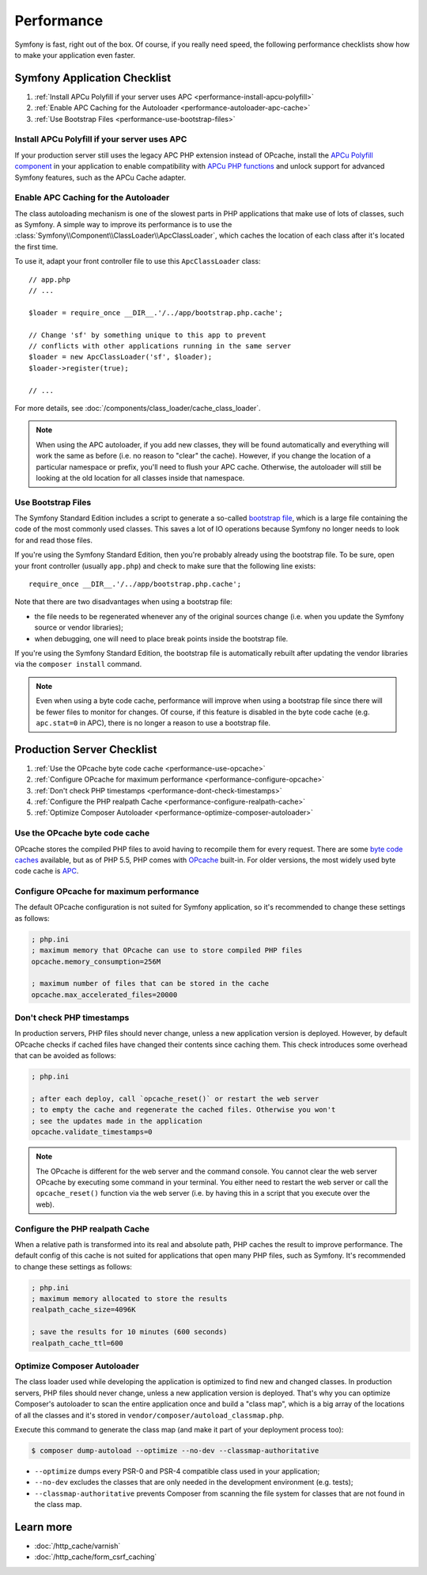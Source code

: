 .. index::
   single: Tests

Performance
===========

Symfony is fast, right out of the box. Of course, if you really need speed, the
following performance checklists show how to make your application even faster.

Symfony Application Checklist
-----------------------------

#. :ref:`Install APCu Polyfill if your server uses APC <performance-install-apcu-polyfill>`
#. :ref:`Enable APC Caching for the Autoloader <performance-autoloader-apc-cache>`
#. :ref:`Use Bootstrap Files <performance-use-bootstrap-files>`

.. _performance-install-apcu-polyfill:

Install APCu Polyfill if your server uses APC
~~~~~~~~~~~~~~~~~~~~~~~~~~~~~~~~~~~~~~~~~~~~~

If your production server still uses the legacy APC PHP extension instead of
OPcache, install the `APCu Polyfill component`_ in your application to enable
compatibility with `APCu PHP functions`_ and unlock support for advanced Symfony
features, such as the APCu Cache adapter.

.. _performance-autoloader-apc-cache:

Enable APC Caching for the Autoloader
~~~~~~~~~~~~~~~~~~~~~~~~~~~~~~~~~~~~~

The class autoloading mechanism is one of the slowest parts in PHP applications
that make use of lots of classes, such as Symfony. A simple way to improve its
performance is to use the :class:`Symfony\\Component\\ClassLoader\\ApcClassLoader`,
which caches the location of each class after it's located the first time.

To use it, adapt your front controller file to use this ``ApcClassLoader`` class::

    // app.php
    // ...

    $loader = require_once __DIR__.'/../app/bootstrap.php.cache';

    // Change 'sf' by something unique to this app to prevent
    // conflicts with other applications running in the same server
    $loader = new ApcClassLoader('sf', $loader);
    $loader->register(true);

    // ...

For more details, see :doc:`/components/class_loader/cache_class_loader`.

.. note::

    When using the APC autoloader, if you add new classes, they will be found
    automatically and everything will work the same as before (i.e. no
    reason to "clear" the cache). However, if you change the location of a
    particular namespace or prefix, you'll need to flush your APC cache. Otherwise,
    the autoloader will still be looking at the old location for all classes
    inside that namespace.

.. index::
   single: Performance; Bootstrap files

.. _performance-use-bootstrap-files:

Use Bootstrap Files
~~~~~~~~~~~~~~~~~~~

The Symfony Standard Edition includes a script to generate a so-called
`bootstrap file`_, which is a large file containing the code of the most
commonly used classes. This saves a lot of IO operations because Symfony no
longer needs to look for and read those files.

If you're using the Symfony Standard Edition, then you're probably already
using the bootstrap file. To be sure, open your front controller (usually
``app.php``) and check to make sure that the following line exists::

    require_once __DIR__.'/../app/bootstrap.php.cache';

Note that there are two disadvantages when using a bootstrap file:

* the file needs to be regenerated whenever any of the original sources change
  (i.e. when you update the Symfony source or vendor libraries);

* when debugging, one will need to place break points inside the bootstrap file.

If you're using the Symfony Standard Edition, the bootstrap file is automatically
rebuilt after updating the vendor libraries via the ``composer install`` command.

.. note::

  Even when using a byte code cache, performance will improve when using a
  bootstrap file since there will be fewer files to monitor for changes. Of
  course, if this feature is disabled in the byte code cache (e.g.
  ``apc.stat=0`` in APC), there is no longer a reason to use a bootstrap file.

Production Server Checklist
---------------------------

#. :ref:`Use the OPcache byte code cache <performance-use-opcache>`
#. :ref:`Configure OPcache for maximum performance <performance-configure-opcache>`
#. :ref:`Don't check PHP timestamps <performance-dont-check-timestamps>`
#. :ref:`Configure the PHP realpath Cache <performance-configure-realpath-cache>`
#. :ref:`Optimize Composer Autoloader <performance-optimize-composer-autoloader>`

.. index::
   single: Performance; Byte code cache

.. _performance-use-opcache:

Use the OPcache byte code cache
~~~~~~~~~~~~~~~~~~~~~~~~~~~~~~~

OPcache stores the compiled PHP files to avoid having to recompile them for
every request. There are some `byte code caches`_ available, but as of PHP
5.5, PHP comes with `OPcache`_ built-in. For older versions, the most widely
used byte code cache is `APC`_.

.. _performance-configure-opcache:

Configure OPcache for maximum performance
~~~~~~~~~~~~~~~~~~~~~~~~~~~~~~~~~~~~~~~~~

The default OPcache configuration is not suited for Symfony application, so
it's recommended to change these settings as follows:

.. code-block:: ini

    ; php.ini
    ; maximum memory that OPcache can use to store compiled PHP files
    opcache.memory_consumption=256M

    ; maximum number of files that can be stored in the cache
    opcache.max_accelerated_files=20000

.. _performance-dont-check-timestamps:

Don't check PHP timestamps
~~~~~~~~~~~~~~~~~~~~~~~~~~

In production servers, PHP files should never change, unless a new application
version is deployed. However, by default OPcache checks if cached files have
changed their contents since caching them. This check introduces some overhead
that can be avoided as follows:

.. code-block:: ini

    ; php.ini

    ; after each deploy, call `opcache_reset()` or restart the web server
    ; to empty the cache and regenerate the cached files. Otherwise you won't
    ; see the updates made in the application
    opcache.validate_timestamps=0

.. note::

    The OPcache is different for the web server and the command console.
    You cannot clear the web server OPcache by executing some command
    in your terminal. You either need to restart the web server or call the
    ``opcache_reset()`` function via the web server (i.e. by having this in
    a script that you execute over the web).

.. _performance-configure-realpath-cache:

Configure the PHP realpath Cache
~~~~~~~~~~~~~~~~~~~~~~~~~~~~~~~~

When a relative path is transformed into its real and absolute path, PHP
caches the result to improve performance. The default config of this cache
is not suited for applications that open many PHP files, such as Symfony.
It's recommended to change these settings as follows:

.. code-block:: ini

    ; php.ini
    ; maximum memory allocated to store the results
    realpath_cache_size=4096K

    ; save the results for 10 minutes (600 seconds)
    realpath_cache_ttl=600

.. index::
   single: Performance; Autoloader

.. _performance-optimize-composer-autoloader:

Optimize Composer Autoloader
~~~~~~~~~~~~~~~~~~~~~~~~~~~~

The class loader used while developing the application is optimized to find
new and changed classes. In production servers, PHP files should never change,
unless a new application version is deployed. That's why you can optimize
Composer's autoloader to scan the entire application once and build a "class map",
which is a big array of the locations of all the classes and it's stored
in ``vendor/composer/autoload_classmap.php``.

Execute this command to generate the class map (and make it part of your
deployment process too):

.. code-block:: bash

    $ composer dump-autoload --optimize --no-dev --classmap-authoritative

* ``--optimize`` dumps every PSR-0 and PSR-4 compatible class used in your
  application;
* ``--no-dev`` excludes the classes that are only needed in the development
  environment (e.g. tests);
* ``--classmap-authoritative`` prevents Composer from scanning the file
  system for classes that are not found in the class map.

Learn more
----------

* :doc:`/http_cache/varnish`
* :doc:`/http_cache/form_csrf_caching`

.. _`byte code caches`: https://en.wikipedia.org/wiki/List_of_PHP_accelerators
.. _`OPcache`: http://php.net/manual/en/book.opcache.php
.. _`APC`: http://php.net/manual/en/book.apc.php
.. _`APCu Polyfill component`: https://github.com/symfony/polyfill-apcu
.. _`APCu PHP functions`: http://php.net/manual/en/ref.apcu.php
.. _`bootstrap file`: https://github.com/sensiolabs/SensioDistributionBundle/blob/master/Composer/ScriptHandler.php
